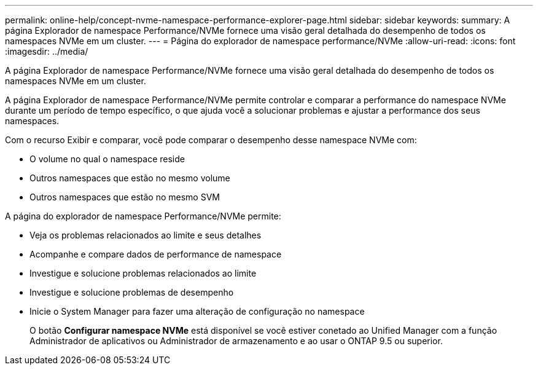 ---
permalink: online-help/concept-nvme-namespace-performance-explorer-page.html 
sidebar: sidebar 
keywords:  
summary: A página Explorador de namespace Performance/NVMe fornece uma visão geral detalhada do desempenho de todos os namespaces NVMe em um cluster. 
---
= Página do explorador de namespace performance/NVMe
:allow-uri-read: 
:icons: font
:imagesdir: ../media/


[role="lead"]
A página Explorador de namespace Performance/NVMe fornece uma visão geral detalhada do desempenho de todos os namespaces NVMe em um cluster.

A página Explorador de namespace Performance/NVMe permite controlar e comparar a performance do namespace NVMe durante um período de tempo específico, o que ajuda você a solucionar problemas e ajustar a performance dos seus namespaces.

Com o recurso Exibir e comparar, você pode comparar o desempenho desse namespace NVMe com:

* O volume no qual o namespace reside
* Outros namespaces que estão no mesmo volume
* Outros namespaces que estão no mesmo SVM


A página do explorador de namespace Performance/NVMe permite:

* Veja os problemas relacionados ao limite e seus detalhes
* Acompanhe e compare dados de performance de namespace
* Investigue e solucione problemas relacionados ao limite
* Investigue e solucione problemas de desempenho
* Inicie o System Manager para fazer uma alteração de configuração no namespace
+
O botão *Configurar namespace NVMe* está disponível se você estiver conetado ao Unified Manager com a função Administrador de aplicativos ou Administrador de armazenamento e ao usar o ONTAP 9.5 ou superior.


